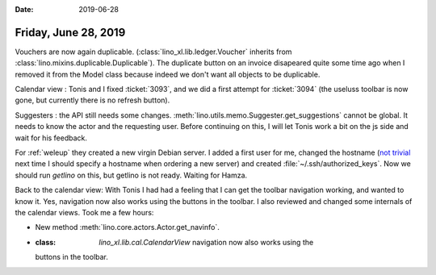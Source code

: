 :date: 2019-06-28

=====================
Friday, June 28, 2019
=====================

Vouchers are now again duplicable. (:class:`lino_xl.lib.ledger.Voucher`
inherits from :class:`lino.mixins.duplicable.Duplicable`).  The duplicate
button on an invoice disapeared quite some time ago when I removed it from the
Model class because indeed we don't want all objects to be duplicable.

Calendar view : Tonis and I fixed :ticket:`3093`, and we did a first attempt
for :ticket:`3094` (the useluss toolbar is now gone, but currently there is no
refresh button).

Suggesters : the API still needs some changes.
:meth:`lino.utils.memo.Suggester.get_suggestions` cannot be global. It needs to
know the actor and the requesting user. Before continuing on this, I will let
Tonis work a bit on the js side and wait for his feedback.

For :ref:`weleup` they created a new virgin Debian server.  I added a first
user for me, changed the hostname (`not trivial
<https://wiki.debian.org/HowTo/ChangeHostname>`__ next time I should specify a
hostname when ordering a new server) and created
:file:`~/.ssh/authorized_keys`.  Now we should run `getlino` on this, but
getlino is not ready.  Waiting for Hamza.

Back to the calendar view: With Tonis I had had a feeling that I can get the
toolbar navigation working, and wanted to know it. Yes, navigation now also
works using the buttons in the toolbar. I also reviewed and changed some
internals of the calendar views. Took me a few hours:

- New method :meth:`lino.core.actors.Actor.get_navinfo`.

- :class: `lino_xl.lib.cal.CalendarView` navigation now also works using the
  buttons in the toolbar.
